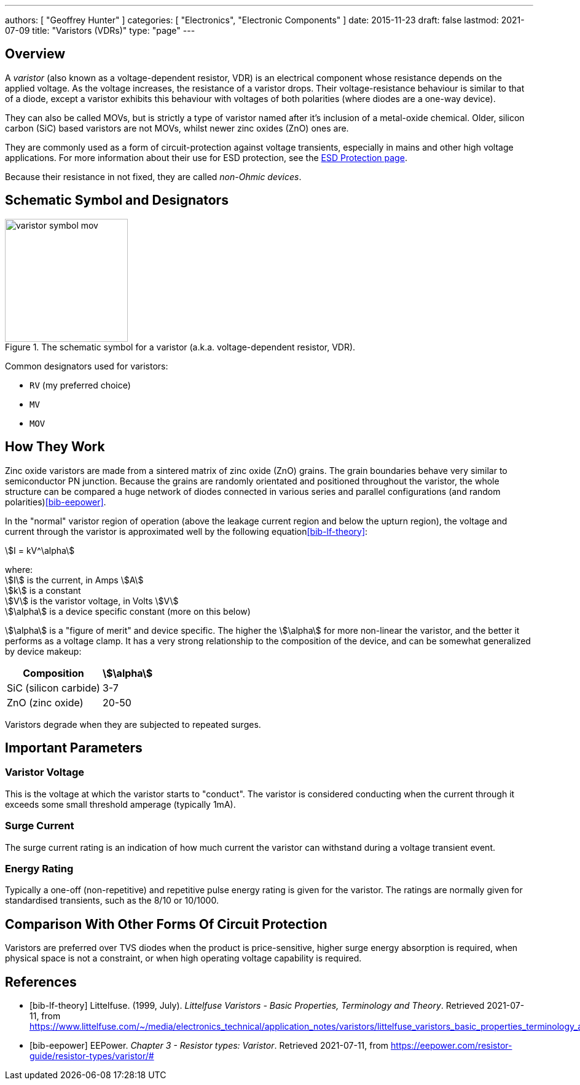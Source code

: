 ---
authors: [ "Geoffrey Hunter" ]
categories: [ "Electronics", "Electronic Components" ]
date: 2015-11-23
draft: false
lastmod: 2021-07-09
title: "Varistors (VDRs)"
type: "page"
---

== Overview

A _varistor_ (also known as a voltage-dependent resistor, VDR) is an electrical component whose resistance depends on the applied voltage. As the voltage increases, the resistance of a varistor drops. Their voltage-resistance behaviour is similar to that of a diode, except a varistor exhibits this behaviour with voltages of both polarities (where diodes are a one-way device).

They can also be called MOVs, but is strictly a type of varistor named after it's inclusion of a metal-oxide chemical. Older, silicon carbon (SiC) based varistors are not MOVs, whilst newer zinc oxides (ZnO) ones are. 

They are commonly used as a form of circuit-protection against voltage transients, especially in mains and other high voltage applications. For more information about their use for ESD protection, see the link:/electronics/circuit-design/esd-protection/[ESD Protection page].

Because their resistance in not fixed, they are called _non-Ohmic devices_.

== Schematic Symbol and Designators

.The schematic symbol for a varistor (a.k.a. voltage-dependent resistor, VDR).
image::varistor-symbol-mov.svg[width=200px]

Common designators used for varistors:

* `RV` (my preferred choice)
* `MV`
* `MOV`

== How They Work

Zinc oxide varistors are made from a sintered matrix of zinc oxide (ZnO) grains. The grain boundaries behave very similar to semiconductor PN junction. Because the grains are randomly orientated and positioned throughout the varistor, the whole structure can be compared a huge network of diodes connected in various series and parallel configurations (and random polarities)<<bib-eepower>>.

In the "normal" varistor region of operation (above the leakage current region and below the upturn region), the voltage and current through the varistor is approximated well by the following equation<<bib-lf-theory>>:

[stem]
++++
I = kV^\alpha
++++

[.text-center]
where: +
stem:[I] is the current, in Amps stem:[A] +
stem:[k] is a constant +
stem:[V] is the varistor voltage, in Volts stem:[V] +
stem:[\alpha] is a device specific constant (more on this below) +

stem:[\alpha] is a "figure of merit" and device specific. The higher the stem:[\alpha] for more non-linear the varistor, and the better it performs as a voltage clamp. It has a very strong relationship to the composition of the device, and can be somewhat generalized by device makeup:

[%autowidth]
|===
| Composition | stem:[\alpha]

| SiC (silicon carbide) | 3-7
| ZnO (zinc oxide) | 20-50
|===

Varistors degrade when they are subjected to repeated surges.

== Important Parameters

=== Varistor Voltage

This is the voltage at which the varistor starts to "conduct". The varistor is considered conducting when the current through it exceeds some small threshold amperage (typically 1mA).

=== Surge Current

The surge current rating is an indication of how much current the varistor can withstand during a voltage transient event.

=== Energy Rating

Typically a one-off (non-repetitive) and repetitive pulse energy rating is given for the varistor. The ratings are normally given for standardised transients, such as the 8/10 or 10/1000.

== Comparison With Other Forms Of Circuit Protection

Varistors are preferred over TVS diodes when the product is price-sensitive, higher surge energy absorption is required, when physical space is not a constraint, or when high operating voltage capability is required.

[bibliography]
== References

* [[[bib-lf-theory]]] Littelfuse. (1999, July). _Littelfuse Varistors - Basic Properties,
Terminology and Theory_. Retrieved 2021-07-11, from https://www.littelfuse.com/~/media/electronics_technical/application_notes/varistors/littelfuse_varistors_basic_properties_terminology_and_theory_application_note.pdf
* [[[bib-eepower]]] EEPower. _Chapter 3 - Resistor types: Varistor_. Retrieved 2021-07-11, from https://eepower.com/resistor-guide/resistor-types/varistor/#